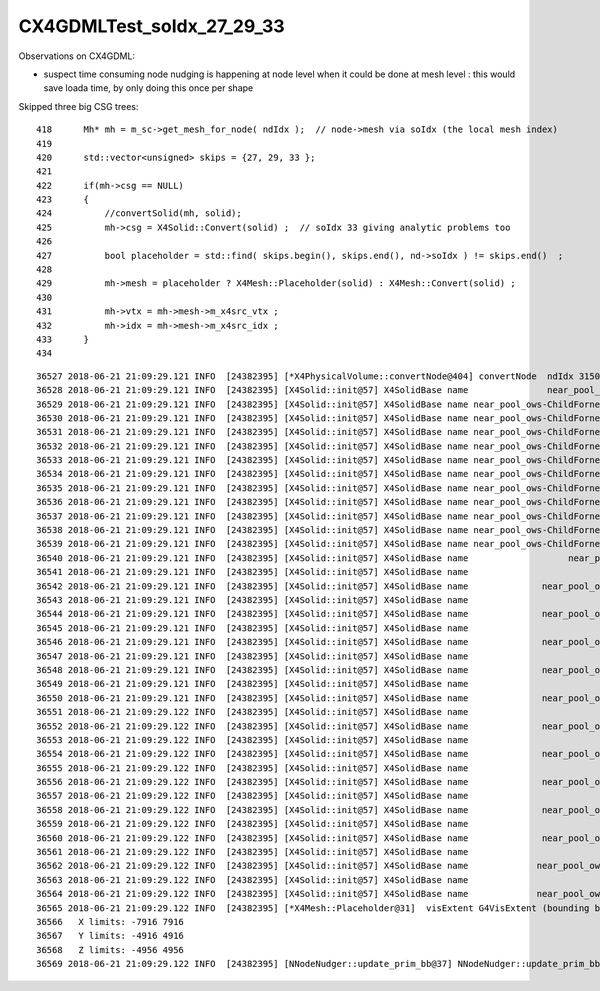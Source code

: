 CX4GDMLTest_soIdx_27_29_33
=============================


Observations on CX4GDML:

* suspect time consuming node nudging is happening at node level when 
  it could be done at mesh level : this would save loada time, by only 
  doing this once per shape



Skipped three big CSG trees::

    418      Mh* mh = m_sc->get_mesh_for_node( ndIdx );  // node->mesh via soIdx (the local mesh index)
    419      
    420      std::vector<unsigned> skips = {27, 29, 33 };
    421      
    422      if(mh->csg == NULL)
    423      {   
    424          //convertSolid(mh, solid);
    425          mh->csg = X4Solid::Convert(solid) ;  // soIdx 33 giving analytic problems too 
    426          
    427          bool placeholder = std::find( skips.begin(), skips.end(), nd->soIdx ) != skips.end()  ;
    428 
    429          mh->mesh = placeholder ? X4Mesh::Placeholder(solid) : X4Mesh::Convert(solid) ;
    430       
    431          mh->vtx = mh->mesh->m_x4src_vtx ;
    432          mh->idx = mh->mesh->m_x4src_idx ;
    433      }
    434 



::

    36527 2018-06-21 21:09:29.121 INFO  [24382395] [*X4PhysicalVolume::convertNode@404] convertNode  ndIdx 3150 soIdx 27 lvIdx 232 soName near_pool_ows_box0xbf8c8a8
    36528 2018-06-21 21:09:29.121 INFO  [24382395] [X4Solid::init@57] X4SolidBase name               near_pool_ows_box0xbf8c8a8 entityType 3 entityName G4SubtractionSolid root 0x0
    36529 2018-06-21 21:09:29.121 INFO  [24382395] [X4Solid::init@57] X4SolidBase name near_pool_ows-ChildFornear_pool_ows_box0xbf8c6c8 entityType 3 entityName G4SubtractionSolid root 0x0
    36530 2018-06-21 21:09:29.121 INFO  [24382395] [X4Solid::init@57] X4SolidBase name near_pool_ows-ChildFornear_pool_ows_box0xbf8c500 entityType 3 entityName G4SubtractionSolid root 0x0
    36531 2018-06-21 21:09:29.121 INFO  [24382395] [X4Solid::init@57] X4SolidBase name near_pool_ows-ChildFornear_pool_ows_box0xc356df8 entityType 3 entityName G4SubtractionSolid root 0x0
    36532 2018-06-21 21:09:29.121 INFO  [24382395] [X4Solid::init@57] X4SolidBase name near_pool_ows-ChildFornear_pool_ows_box0xc2c4a40 entityType 3 entityName G4SubtractionSolid root 0x0
    36533 2018-06-21 21:09:29.121 INFO  [24382395] [X4Solid::init@57] X4SolidBase name near_pool_ows-ChildFornear_pool_ows_box0xc21d530 entityType 3 entityName G4SubtractionSolid root 0x0
    36534 2018-06-21 21:09:29.121 INFO  [24382395] [X4Solid::init@57] X4SolidBase name near_pool_ows-ChildFornear_pool_ows_box0xc12e148 entityType 3 entityName G4SubtractionSolid root 0x0
    36535 2018-06-21 21:09:29.121 INFO  [24382395] [X4Solid::init@57] X4SolidBase name near_pool_ows-ChildFornear_pool_ows_box0xbf97a68 entityType 3 entityName G4SubtractionSolid root 0x0
    36536 2018-06-21 21:09:29.121 INFO  [24382395] [X4Solid::init@57] X4SolidBase name near_pool_ows-ChildFornear_pool_ows_box0xc12de98 entityType 3 entityName G4SubtractionSolid root 0x0
    36537 2018-06-21 21:09:29.121 INFO  [24382395] [X4Solid::init@57] X4SolidBase name near_pool_ows-ChildFornear_pool_ows_box0xc357900 entityType 3 entityName G4SubtractionSolid root 0x0
    36538 2018-06-21 21:09:29.121 INFO  [24382395] [X4Solid::init@57] X4SolidBase name near_pool_ows-ChildFornear_pool_ows_box0xc12f640 entityType 3 entityName G4SubtractionSolid root 0x0
    36539 2018-06-21 21:09:29.121 INFO  [24382395] [X4Solid::init@57] X4SolidBase name near_pool_ows-ChildFornear_pool_ows_box0xbf8c148 entityType 3 entityName G4SubtractionSolid root 0x0
    36540 2018-06-21 21:09:29.121 INFO  [24382395] [X4Solid::init@57] X4SolidBase name                   near_pool_ows0xc2bc1d8 entityType 5 entityName G4Box root 0x0
    36541 2018-06-21 21:09:29.121 INFO  [24382395] [X4Solid::init@57] X4SolidBase name                                  placedB entityType 0 entityName G4DisplacedSolid root 0x0
    36542 2018-06-21 21:09:29.121 INFO  [24382395] [X4Solid::init@57] X4SolidBase name              near_pool_ows_sub00xc55ebf8 entityType 5 entityName G4Box root 0x0
    36543 2018-06-21 21:09:29.121 INFO  [24382395] [X4Solid::init@57] X4SolidBase name                                  placedB entityType 0 entityName G4DisplacedSolid root 0x0
    36544 2018-06-21 21:09:29.121 INFO  [24382395] [X4Solid::init@57] X4SolidBase name              near_pool_ows_sub10xc21e940 entityType 5 entityName G4Box root 0x0
    36545 2018-06-21 21:09:29.121 INFO  [24382395] [X4Solid::init@57] X4SolidBase name                                  placedB entityType 0 entityName G4DisplacedSolid root 0x0
    36546 2018-06-21 21:09:29.121 INFO  [24382395] [X4Solid::init@57] X4SolidBase name              near_pool_ows_sub20xc2344b0 entityType 5 entityName G4Box root 0x0
    36547 2018-06-21 21:09:29.121 INFO  [24382395] [X4Solid::init@57] X4SolidBase name                                  placedB entityType 0 entityName G4DisplacedSolid root 0x0
    36548 2018-06-21 21:09:29.121 INFO  [24382395] [X4Solid::init@57] X4SolidBase name              near_pool_ows_sub30xbf5f5b8 entityType 5 entityName G4Box root 0x0
    36549 2018-06-21 21:09:29.121 INFO  [24382395] [X4Solid::init@57] X4SolidBase name                                  placedB entityType 0 entityName G4DisplacedSolid root 0x0
    36550 2018-06-21 21:09:29.121 INFO  [24382395] [X4Solid::init@57] X4SolidBase name              near_pool_ows_sub40xbf979e0 entityType 5 entityName G4Box root 0x0
    36551 2018-06-21 21:09:29.122 INFO  [24382395] [X4Solid::init@57] X4SolidBase name                                  placedB entityType 0 entityName G4DisplacedSolid root 0x0
    36552 2018-06-21 21:09:29.122 INFO  [24382395] [X4Solid::init@57] X4SolidBase name              near_pool_ows_sub50xc12e0c0 entityType 5 entityName G4Box root 0x0
    36553 2018-06-21 21:09:29.122 INFO  [24382395] [X4Solid::init@57] X4SolidBase name                                  placedB entityType 0 entityName G4DisplacedSolid root 0x0
    36554 2018-06-21 21:09:29.122 INFO  [24382395] [X4Solid::init@57] X4SolidBase name              near_pool_ows_sub60xc2a23c8 entityType 5 entityName G4Box root 0x0
    36555 2018-06-21 21:09:29.122 INFO  [24382395] [X4Solid::init@57] X4SolidBase name                                  placedB entityType 0 entityName G4DisplacedSolid root 0x0
    36556 2018-06-21 21:09:29.122 INFO  [24382395] [X4Solid::init@57] X4SolidBase name              near_pool_ows_sub70xc21d660 entityType 5 entityName G4Box root 0x0
    36557 2018-06-21 21:09:29.122 INFO  [24382395] [X4Solid::init@57] X4SolidBase name                                  placedB entityType 0 entityName G4DisplacedSolid root 0x0
    36558 2018-06-21 21:09:29.122 INFO  [24382395] [X4Solid::init@57] X4SolidBase name              near_pool_ows_sub80xc2c4b70 entityType 5 entityName G4Box root 0x0
    36559 2018-06-21 21:09:29.122 INFO  [24382395] [X4Solid::init@57] X4SolidBase name                                  placedB entityType 0 entityName G4DisplacedSolid root 0x0
    36560 2018-06-21 21:09:29.122 INFO  [24382395] [X4Solid::init@57] X4SolidBase name              near_pool_ows_sub90xc356f50 entityType 5 entityName G4Box root 0x0
    36561 2018-06-21 21:09:29.122 INFO  [24382395] [X4Solid::init@57] X4SolidBase name                                  placedB entityType 0 entityName G4DisplacedSolid root 0x0
    36562 2018-06-21 21:09:29.122 INFO  [24382395] [X4Solid::init@57] X4SolidBase name             near_pool_ows_sub100xbf8c640 entityType 5 entityName G4Box root 0x0
    36563 2018-06-21 21:09:29.122 INFO  [24382395] [X4Solid::init@57] X4SolidBase name                                  placedB entityType 0 entityName G4DisplacedSolid root 0x0
    36564 2018-06-21 21:09:29.122 INFO  [24382395] [X4Solid::init@57] X4SolidBase name             near_pool_ows_sub110xbf8c820 entityType 5 entityName G4Box root 0x0
    36565 2018-06-21 21:09:29.122 INFO  [24382395] [*X4Mesh::Placeholder@31]  visExtent G4VisExtent (bounding box):
    36566   X limits: -7916 7916
    36567   Y limits: -4916 4916
    36568   Z limits: -4956 4956
    36569 2018-06-21 21:09:29.122 INFO  [24382395] [NNodeNudger::update_prim_bb@37] NNodeNudger::update_prim_bb nprim 13



